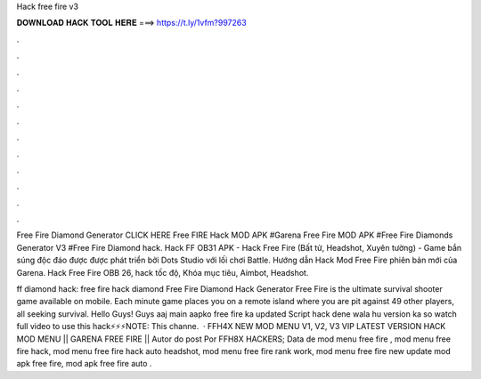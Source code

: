 Hack free fire v3



𝐃𝐎𝐖𝐍𝐋𝐎𝐀𝐃 𝐇𝐀𝐂𝐊 𝐓𝐎𝐎𝐋 𝐇𝐄𝐑𝐄 ===> https://t.ly/1vfm?997263



.



.



.



.



.



.



.



.



.



.



.



.

Free Fire Diamond Generator CLICK HERE Free FIRE Hack MOD APK #Garena Free Fire MOD APK #Free Fire Diamonds Generator V3 #Free Fire Diamond hack. Hack FF OB31 APK - Hack Free Fire (Bất tử, Headshot, Xuyên tường) - Game bắn súng độc đáo được được phát triển bởi Dots Studio với lối chơi Battle. Hướng dẫn Hack Mod Free Fire phiên bản mới của Garena. Hack Free Fire OBB 26, hack tốc độ, Khóa mục tiêu, Aimbot, Headshot.

ff diamond hack: free fire hack diamond Free Fire Diamond Hack Generator Free Fire is the ultimate survival shooter game available on mobile. Each minute game places you on a remote island where you are pit against 49 other players, all seeking survival. Hello Guys! Guys aaj main aapko free fire ka updated Script hack dene wala hu version ka so watch full video to use this hack⚡⚡⚡NOTE: This channe.  · FFH4X NEW MOD MENU V1, V2, V3 VIP LATEST VERSION HACK MOD MENU || GARENA FREE FIRE || Autor do post Por FFH8X HACKERS; Data de mod menu free fire , mod menu free fire hack, mod menu free fire hack auto headshot, mod menu free fire rank work, mod menu free fire new update mod apk free fire, mod apk free fire auto .
